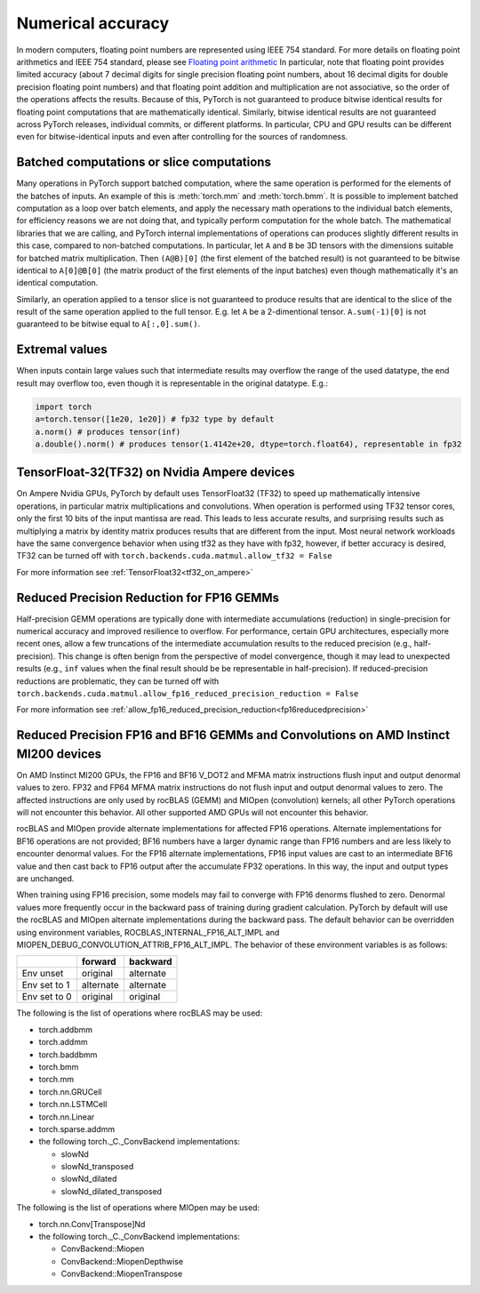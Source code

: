 .. _numerical_accuracy:

Numerical accuracy
==================

In modern computers, floating point numbers are represented using IEEE 754 standard.
For more details on floating point arithmetics and IEEE 754 standard, please see
`Floating point arithmetic <https://en.wikipedia.org/wiki/Floating-point_arithmetic>`_
In particular, note that floating point provides limited accuracy (about 7 decimal digits
for single precision floating point numbers, about 16 decimal digits for double precision
floating point numbers) and that floating point addition and multiplication are not
associative, so the order of the operations affects the results.
Because of this, PyTorch is not guaranteed
to produce bitwise identical results for floating point computations that are
mathematically identical. Similarly, bitwise identical results are not guaranteed across
PyTorch releases, individual commits, or different platforms. In particular, CPU and GPU
results can be different even for bitwise-identical inputs and even after controlling for
the sources of randomness.

Batched computations or slice computations
------------------------------------------

Many operations in PyTorch support batched computation, where the same operation is performed
for the elements of the batches of inputs. An example of this is :meth:`torch.mm` and
:meth:`torch.bmm`. It is possible to implement batched computation as a loop over batch elements,
and apply the necessary math operations to the individual batch elements, for efficiency reasons
we are not doing that, and typically perform computation for the whole batch. The mathematical
libraries that we are calling, and PyTorch internal implementations of operations can produces
slightly different results in this case, compared to non-batched computations. In particular,
let ``A`` and ``B`` be 3D tensors with the dimensions suitable for batched matrix multiplication.
Then ``(A@B)[0]`` (the first element of the batched result) is not guaranteed to be bitwise
identical to ``A[0]@B[0]`` (the matrix product of the first elements of the input batches)
even though mathematically it's an identical computation.

Similarly, an operation applied to a tensor slice is not guaranteed to produce results that are
identical to the slice of the result of the same operation applied to the full tensor. E.g. let
``A`` be a 2-dimentional tensor. ``A.sum(-1)[0]`` is not guaranteed to be bitwise equal to
``A[:,0].sum()``.

Extremal values
---------------

When inputs contain large values such that intermediate results may overflow the range of the
used datatype, the end result may overflow too, even though it is representable in the original
datatype. E.g.:

.. code:: python

    import torch
    a=torch.tensor([1e20, 1e20]) # fp32 type by default
    a.norm() # produces tensor(inf)
    a.double().norm() # produces tensor(1.4142e+20, dtype=torch.float64), representable in fp32

TensorFloat-32(TF32) on Nvidia Ampere devices
---------------------------------------------

On Ampere Nvidia GPUs, PyTorch by default uses TensorFloat32 (TF32) to speed up mathematically
intensive operations, in particular matrix multiplications and convolutions. When operation is performed
using TF32 tensor cores, only the first 10 bits of the input mantissa are read. This leads to less accurate
results, and surprising results such as multiplying a matrix by identity matrix produces
results that are different from the input.
Most neural network workloads have the same convergence behavior when using tf32 as they have
with fp32, however, if better accuracy is desired, TF32 can be turned off with
``torch.backends.cuda.matmul.allow_tf32 = False``

For more information see :ref:`TensorFloat32<tf32_on_ampere>`

Reduced Precision Reduction for FP16 GEMMs
------------------------------------------
Half-precision GEMM operations are typically done with intermediate accumulations (reduction) in single-precision for numerical accuracy and improved resilience to overflow. For performance, certain GPU architectures, especially more recent ones, allow a few truncations of the intermediate accumulation results to the reduced precision (e.g., half-precision). This change is often benign from the perspective of model convergence, though it may lead to unexpected results (e.g., ``inf`` values when the final result should be be representable in half-precision).
If reduced-precision reductions are problematic, they can be turned off with
``torch.backends.cuda.matmul.allow_fp16_reduced_precision_reduction = False``

For more information see :ref:`allow_fp16_reduced_precision_reduction<fp16reducedprecision>`

.. _fp16_on_mi200:

Reduced Precision FP16 and BF16 GEMMs and Convolutions on AMD Instinct MI200 devices
------------------------------------------------------------------------------------
On AMD Instinct MI200 GPUs, the FP16 and BF16 V_DOT2 and MFMA matrix instructions flush input and output denormal values to zero. FP32 and FP64 MFMA matrix instructions do not flush input and output denormal values to zero. The affected instructions are only used by rocBLAS (GEMM) and MIOpen (convolution) kernels; all other PyTorch operations will not encounter this behavior. All other supported AMD GPUs will not encounter this behavior.

rocBLAS and MIOpen provide alternate implementations for affected FP16 operations. Alternate implementations for BF16 operations are not provided; BF16 numbers have a larger dynamic range than FP16 numbers and are less likely to encounter denormal values. For the FP16 alternate implementations, FP16 input values are cast to an intermediate BF16 value and then cast back to FP16 output after the accumulate FP32 operations. In this way, the input and output types are unchanged.

When training using FP16 precision, some models may fail to converge with FP16 denorms flushed to zero. Denormal values more frequently occur in the backward pass of training during gradient calculation. PyTorch by default will use the rocBLAS and MIOpen alternate implementations during the backward pass. The default behavior can be overridden using environment variables, ROCBLAS_INTERNAL_FP16_ALT_IMPL and MIOPEN_DEBUG_CONVOLUTION_ATTRIB_FP16_ALT_IMPL. The behavior of these environment variables is as follows:

+---------------+-----------+-----------+
|               | forward   | backward  |
+===============+===========+===========+
| Env unset     | original  | alternate |
+---------------+-----------+-----------+
| Env set to 1  | alternate | alternate |
+---------------+-----------+-----------+
| Env set to 0  | original  | original  |
+---------------+-----------+-----------+

The following is the list of operations where rocBLAS may be used:

* torch.addbmm
* torch.addmm
* torch.baddbmm
* torch.bmm
* torch.mm
* torch.nn.GRUCell
* torch.nn.LSTMCell
* torch.nn.Linear
* torch.sparse.addmm
* the following torch._C._ConvBackend implementations:

  * slowNd
  * slowNd_transposed
  * slowNd_dilated
  * slowNd_dilated_transposed

The following is the list of operations where MIOpen may be used:

* torch.nn.Conv[Transpose]Nd
* the following torch._C._ConvBackend implementations:

  * ConvBackend::Miopen
  * ConvBackend::MiopenDepthwise
  * ConvBackend::MiopenTranspose
